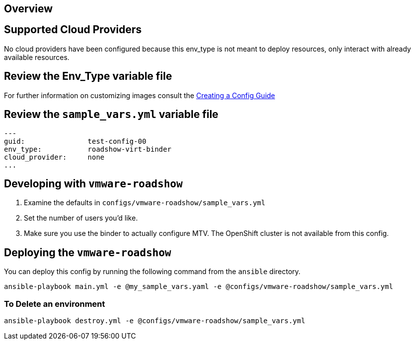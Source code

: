 == Overview

== Supported Cloud Providers

No cloud providers have been configured because this env_type is not meant to deploy resources, only interact with already available resources.

== Review the Env_Type variable file

For further information on customizing images consult the link:../../../docs/Creating_a_config.adoc[Creating a Config Guide]

== Review the `sample_vars.yml` variable file

----

---
guid:               test-config-00
env_type:           roadshow-virt-binder
cloud_provider:     none
...

----

== Developing with `vmware-roadshow`

. Examine the defaults in `configs/vmware-roadshow/sample_vars.yml`

. Set the number of users you'd like.

. Make sure you use the binder to actually configure MTV.
The OpenShift cluster is not available from this config.

== Deploying the `vmware-roadshow`

You can deploy this config by running the following command from the `ansible`
directory.

`ansible-playbook main.yml -e @my_sample_vars.yaml -e @configs/vmware-roadshow/sample_vars.yml`

=== To Delete an environment

`ansible-playbook destroy.yml -e @configs/vmware-roadshow/sample_vars.yml`

